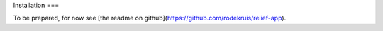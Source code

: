 Installation
===

To be prepared, for now see [the readme on github](https://github.com/rodekruis/relief-app).
